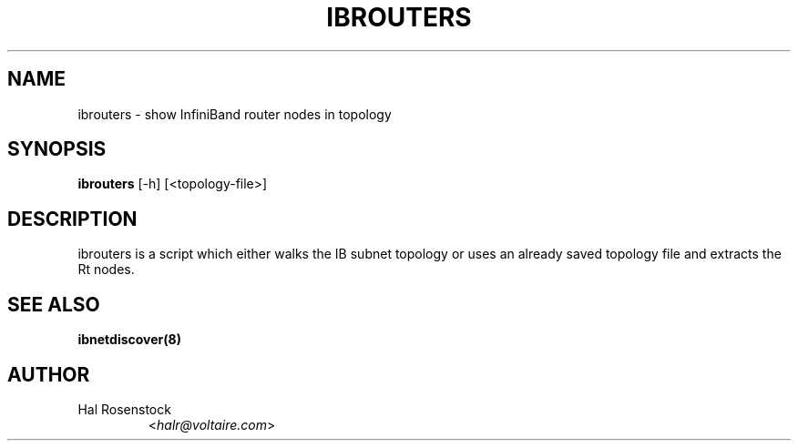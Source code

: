 .TH IBROUTERS 8 "May 30, 2007" "OpenIB" "OpenIB Diagnostics"

.SH NAME
ibrouters \- show InfiniBand router nodes in topology

.SH SYNOPSIS
.B ibrouters
[\-h] [<topology-file>]

.SH DESCRIPTION
.PP
ibrouters is a script which either walks the IB subnet topology or uses an 
already saved topology file and extracts the Rt nodes.

.SH SEE ALSO
.BR ibnetdiscover(8)

.SH AUTHOR
.TP
Hal Rosenstock
.RI < halr@voltaire.com >
